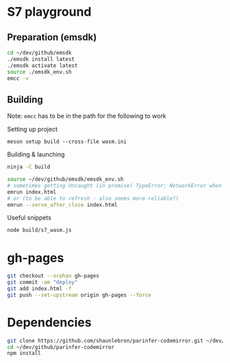 * S7 playground
** Preparation (emsdk)
   #+BEGIN_SRC sh
cd ~/dev/github/emsdk
./emsdk install latest
./emsdk activate latest
source ./emsdk_env.sh
emcc -v
   #+END_SRC

** Building
   Note: =emcc= has to be in the path for the following to work

   Setting up project
   #+BEGIN_SRC src
meson setup build --cross-file wasm.ini
   #+END_SRC

   Building & launching
   #+BEGIN_SRC sh
ninja -C build
   #+END_SRC

   #+BEGIN_SRC sh :session *emrun*
source ~/dev/github/emsdk/emsdk_env.sh
# sometimes getting Uncaught (in promise) TypeError: NetworkError when attempting to fetch resource
emrun index.html
# or (to be able to refresh - also seems more reliable?)
emrun --serve_after_close index.html
   #+END_SRC

   Useful snippets
   #+BEGIN_SRC sh
node build/s7_wasm.js
   #+END_SRC

* gh-pages
  #+BEGIN_SRC sh
git checkout --orphan gh-pages
git commit -am "deploy"
git add index.html -f
git push --set-upstream origin gh-pages --force
  #+END_SRC
* Dependencies
  #+BEGIN_SRC sh :session *deps*
git clone https://github.com/shaunlebron/parinfer-codemirror.git ~/dev/github/parinfer-codemirror
cd ~/dev/github/parinfer-codemirror
npm install
  #+END_SRC
